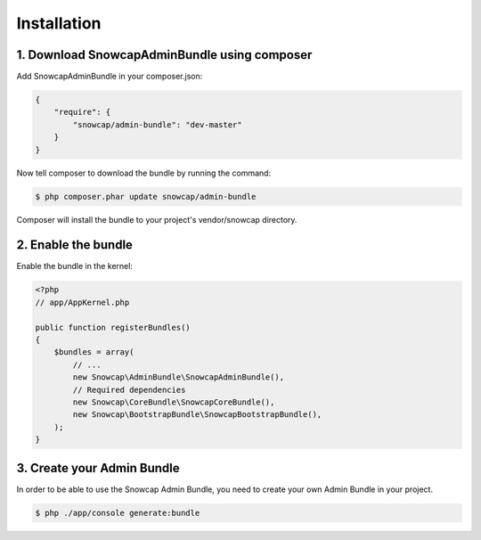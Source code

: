 Installation
============


1. Download SnowcapAdminBundle using composer
---------------------------------------------

Add SnowcapAdminBundle in your composer.json:

.. code-block:: yaml

	{
	    "require": {
	        "snowcap/admin-bundle": "dev-master"
	    }
	}

Now tell composer to download the bundle by running the command:

.. code-block:: console

	$ php composer.phar update snowcap/admin-bundle

Composer will install the bundle to your project's vendor/snowcap directory.

2. Enable the bundle
--------------------

Enable the bundle in the kernel:

.. code-block:: php

	<?php
	// app/AppKernel.php

	public function registerBundles()
	{
	    $bundles = array(
	        // ...
	        new Snowcap\AdminBundle\SnowcapAdminBundle(),
	        // Required dependencies
	        new Snowcap\CoreBundle\SnowcapCoreBundle(),
	        new Snowcap\BootstrapBundle\SnowcapBootstrapBundle(),
	    );
	}

3. Create your Admin Bundle
---------------------------

In order to be able to use the Snowcap Admin Bundle, you need to create your own Admin Bundle in your project.

.. code-block:: php

	$ php ./app/console generate:bundle

